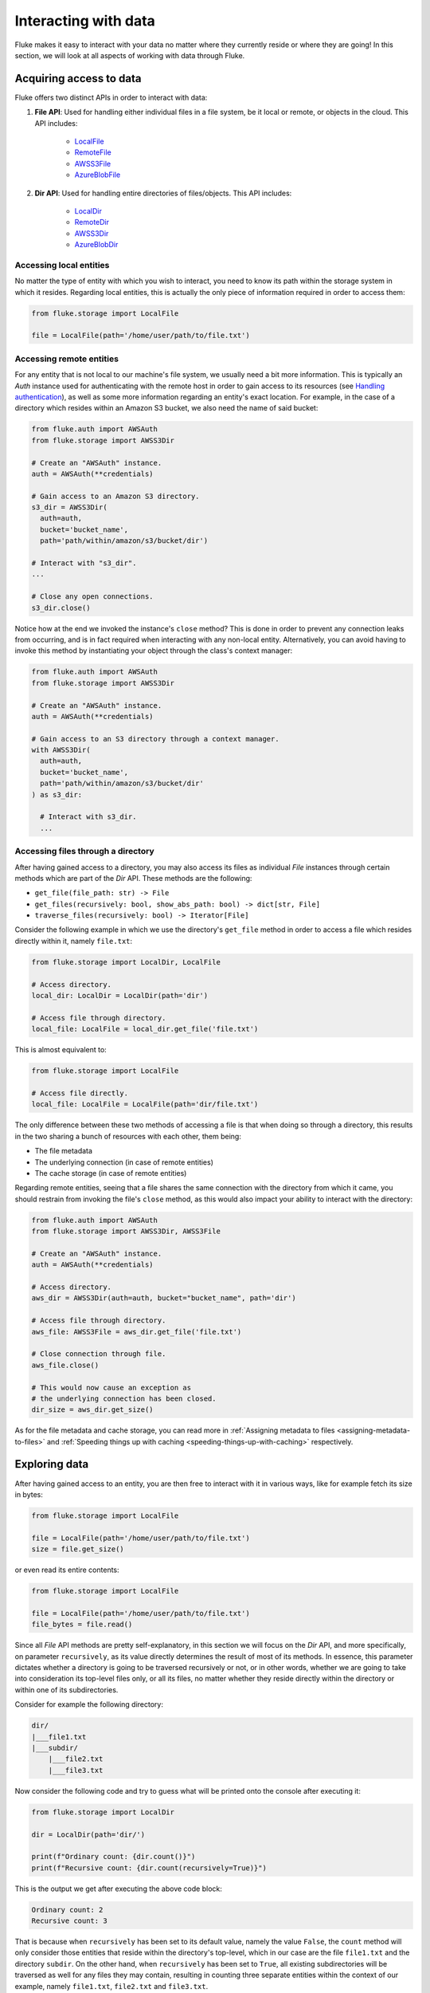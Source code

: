 .. _ug_storage:

***********************
Interacting with data
***********************

Fluke makes it easy to interact with your data no matter
where they currently reside or where they are going! In
this section, we will look at all aspects of working with
data through Fluke.

========================================
Acquiring access to data
========================================

Fluke offers two distinct APIs in order to interact with data:

#. **File API**: Used for handling either individual files in a file system,
   be it local or remote, or objects in the cloud. This API includes:
   
     * `LocalFile <../documentation/storage.html#fluke.storage.LocalFile>`_
     * `RemoteFile <../documentation/storage.html#fluke.storage.RemoteFile>`_
     * `AWSS3File <../documentation/storage.html#fluke.storage.AWSS3File>`_
     * `AzureBlobFile <../documentation/storage.html#fluke.storage.AzureBlobFile>`_

#. **Dir API**: Used for handling entire directories of files/objects. This API includes:

     * `LocalDir <../documentation/storage.html#fluke.storage.LocalDir>`_
     * `RemoteDir <../documentation/storage.html#fluke.storage.RemoteDir>`_
     * `AWSS3Dir <../documentation/storage.html#fluke.storage.AWSS3Dir>`_
     * `AzureBlobDir <../documentation/storage.html#fluke.storage.AzureBlobDir>`_

----------------------------------------
Accessing local entities
----------------------------------------

No matter the type of entity with which you wish to interact, you need to know
its path within the storage system in which it resides. Regarding local entities,
this is actually the only piece of information required in order to access them:

.. code-block:: python

  from fluke.storage import LocalFile

  file = LocalFile(path='/home/user/path/to/file.txt')

----------------------------------------
Accessing remote entities
----------------------------------------

For any entity that is not local to our machine's file system, we usually
need a bit more information. This is typically an *Auth* instance used
for authenticating with the remote host in order to gain access to its resources
(see `Handling authentication <authentication.html>`_), as well as some
more information regarding an entity's exact location. For example, in the
case of a directory which resides within an Amazon S3 bucket, we also need
the name of said bucket:

.. code-block:: python

  from fluke.auth import AWSAuth
  from fluke.storage import AWSS3Dir

  # Create an "AWSAuth" instance.
  auth = AWSAuth(**credentials)

  # Gain access to an Amazon S3 directory.
  s3_dir = AWSS3Dir(
    auth=auth,
    bucket='bucket_name',
    path='path/within/amazon/s3/bucket/dir')

  # Interact with "s3_dir".
  ...

  # Close any open connections.
  s3_dir.close()

Notice how at the end we invoked the instance's ``close`` method? This is
done in order to prevent any connection leaks from occurring, and is in fact
required when interacting with any non-local entity. Alternatively, you can
avoid having to invoke this method by instantiating your object through the
class's context manager:

.. code-block:: python

  from fluke.auth import AWSAuth
  from fluke.storage import AWSS3Dir

  # Create an "AWSAuth" instance.
  auth = AWSAuth(**credentials)

  # Gain access to an S3 directory through a context manager.
  with AWSS3Dir(
    auth=auth,
    bucket='bucket_name',
    path='path/within/amazon/s3/bucket/dir'
  ) as s3_dir:

    # Interact with s3_dir.
    ...

.. _accesing-files-through-a-directory:

----------------------------------------
Accessing files through a directory
----------------------------------------

After having gained access to a directory, you may also
access its files as individual *File* instances through
certain methods which are part of the *Dir* API. These
methods are the following:

* ``get_file(file_path: str) -> File``
* ``get_files(recursively: bool, show_abs_path: bool) -> dict[str, File]``
* ``traverse_files(recursively: bool) -> Iterator[File]``

Consider the following example in which we use the directory's
``get_file`` method in order to access a file which resides
directly within it, namely ``file.txt``:

.. code-block:: python

  from fluke.storage import LocalDir, LocalFile

  # Access directory.
  local_dir: LocalDir = LocalDir(path='dir')

  # Access file through directory.
  local_file: LocalFile = local_dir.get_file('file.txt')

This is almost equivalent to:

.. code-block:: python

  from fluke.storage import LocalFile

  # Access file directly.
  local_file: LocalFile = LocalFile(path='dir/file.txt')

The only difference between these two methods of accessing a file
is that when doing so through a directory, this results in the two
sharing a bunch of resources with each other, them being:

* The file metadata
* The underlying connection (in case of remote entities)
* The cache storage (in case of remote entities)

Regarding remote entities, seeing that a file shares
the same connection with the directory from which it came,
you should restrain from invoking the file's ``close`` method,
as this would also impact your ability to interact with the
directory:

.. code-block:: python

  from fluke.auth import AWSAuth
  from fluke.storage import AWSS3Dir, AWSS3File

  # Create an "AWSAuth" instance.
  auth = AWSAuth(**credentials)

  # Access directory.
  aws_dir = AWSS3Dir(auth=auth, bucket="bucket_name", path='dir')

  # Access file through directory.
  aws_file: AWSS3File = aws_dir.get_file('file.txt')

  # Close connection through file.
  aws_file.close()

  # This would now cause an exception as
  # the underlying connection has been closed.
  dir_size = aws_dir.get_size()

As for the file metadata and cache storage, you can read more in
:ref:`Assigning metadata to files <assigning-metadata-to-files>` and
:ref:`Speeding things up with caching <speeding-things-up-with-caching>`
respectively.

========================================
Exploring data
========================================

After having gained access to an entity, you are then
free to interact with it in various ways, like for example
fetch its size in bytes:

.. code-block:: python

  from fluke.storage import LocalFile

  file = LocalFile(path='/home/user/path/to/file.txt')
  size = file.get_size()

or even read its entire contents:

.. code-block:: python

  from fluke.storage import LocalFile

  file = LocalFile(path='/home/user/path/to/file.txt')
  file_bytes = file.read()

Since all *File* API methods are pretty self-explanatory, in this section
we will focus on the *Dir* API, and more specifically, on parameter
``recursively``, as its value directly determines the result of most
of its methods. In essence, this parameter dictates whether a directory
is going to be traversed recursively or not, or in other words, whether
we are going to take into consideration its top-level files only, or all
its files, no matter whether they reside directly within the directory or
within one of its subdirectories.

Consider for example the following directory:

.. code-block::

  dir/
  |___file1.txt
  |___subdir/
      |___file2.txt
      |___file3.txt

Now consider the following code and try to guess what will be
printed onto the console after executing it:

.. code-block:: python

    from fluke.storage import LocalDir

    dir = LocalDir(path='dir/')

    print(f"Ordinary count: {dir.count()}")
    print(f"Recursive count: {dir.count(recursively=True)}")

This is the output we get after executing the above code block:

.. code-block::

  Ordinary count: 2
  Recursive count: 3

That is because when ``recursively`` has been set to its default value,
namely the value ``False``, the ``count`` method will only consider those
entities that reside within the directory's top-level, which in our case
are the file ``file1.txt`` and the directory ``subdir``. On the other hand, when
``recursively`` has been set to ``True``, all existing subdirectories
will be traversed as well for any files they may contain, resulting in
counting three separate entities within the context of our example, namely
``file1.txt``, ``file2.txt`` and ``file3.txt``. 

Note that whenever ``recursively`` is set to ``True``,
subdirectories are not considered to be additional entities,
and are only searched for any files that may reside within them.
If, for example, ``subdir`` were empty, then ``dir.count(recursively=True)``
would merely return the value ``1``.


========================================
Transfering data
========================================

The ability to move data between various locations is arguably
Fluke's predominant feature, and it is rendered possible
through the use of the ``transfer_to`` method, which is part of
both *File* and *Dir* APIs. Below is a complete example in which
we transfer the contents of a virtual directory residing within an
Azure S3 bucket to a virtual directory of an Azure blob container,
all in just a few lines of code:

.. code-block:: python

  from fluke.auth import AWSAuth, AzureAuth
  from fluke.storage import AWSS3Dir, AzureBlobDir

  # This object will be used to authenticate with AWS.
  aws_auth = AWSAuth(**aws_credentials)

  # This object will be used to authenticate with Azure.
  azr_auth = AzureAuth(**azr_credentials)

  with (
      AWSS3Dir(auth=aws_auth, bucket="bucket", path='dir') as aws_dir,
      AzureBlobDir(auth=azr_auth, container="container", path='dir') as azr_dir
  ):
      aws_dir.transfer_to(dst=azr_dir, recursively=True)

This is what you should be seeing during the method's execution, provided
that you have not set parameter ``show_progress`` to ``False``:

.. image:: data_transfer_progress.jpg
  :width: 700
  :height: 35
  :alt: Data transfer progress

Finally, it is important to note that if anything goes wrong during
the transfer of one or more entities, then an appropriate message
will be displayed after the method is done with being executed:

.. image:: data_transfer_error.jpg
  :width: 700
  :alt: Data transfer error

In the above case, this error could be eliminated by setting the
``transfer_to`` method's ``overwrite`` parameter to ``True``.

========================================
Managing metadata
========================================

You might have noticed that both *File* and *Dir* APIs offer a ``get_metadata/set_metadata``
method pair. Although these methods serve no purpose when transfering data to either the local
or a remote file system, as standard file systems have no way of associating files with custom
metadata, they are quite important when uploading files to the cloud in case you wish to assign
any metadata to them.

..  _assigning-metadata-to-files:

--------------------------------------------
Assigning metadata to files
--------------------------------------------

Consider the following example in which we set parameter ``include_metadata``
to ``True`` while transfering a file to Amazon S3, after we have first assigned
some metadata to it through the ``set_metadata`` method:


.. code-block:: python

  from fluke.auth import AWSAuth
  from fluke.storage import LocalFile, AWSS3Dir

  # Instantiate a local file and assign some metadata to it.
  file = LocalFile(path='/home/user/path/to/file.txt')
  file.set_metadata({'id': '12345', 'type': 'txt'})

  # Transfer file to Amazon S3, assigning the defined metadata to it.
  with AWSS3Dir(auth=AWSAuth(**aws_credentials), bucket="bucket", path='dir') as aws_dir:
      file.transfer_to(dst=aws_dir, include_metadata=True)

Along with *file.txt* being uploaded to Amazon S3, any metadata that
were defined via the ``set_metadata`` method will be associated with it.
In fact, we can easily confirm this by executing the following code:

.. code-block:: python

    print(aws_dir.get_metadata('file.txt'))

which results in the following output being printed onto the console:

.. code-block::

    {'id': '12345', 'type': 'txt'}

Finally, note that when accessing a file through a directory,
any modification made to its metadata through either API,
will be reflected in the other. Consider the following example:

.. code-block:: python

    from fluke.storage import LocalDir, LocalFile

    # Access directory.
    local_dir: LocalDir = LocalDir(path='dir')

    # Access file through directory.
    file_name = 'file.txt'
    local_file: LocalFile = local_dir.get_file(file_name)

    # Set file metadata through the "File" API..
    local_file.set_metadata(metadata={'id': '12345', 'type': 'txt'})

    # Get file metadata through the "Dir" API.
    print(local_dir.get_metadata(file_path=file_name))

Executing the above code produces the following output:

.. code-block::

    {'id': '12345', 'type': 'txt'}

Even though ``local_dir.set_metadata`` was never invoked,
``local_dir.get_metadata(file_path=file_name)`` returns the
metadata dictionary that was set via ``local_file.set_metadata``.
Naturally, the reverse is also possible:

.. code-block:: python

    from fluke.storage import LocalDir, LocalFile

    # Access directory.
    local_dir: LocalDir = LocalDir(path='dir')

    # Access file through directory.
    file_name = 'file.txt'
    local_file: LocalFile = local_dir.get_file(file_name)

    # Set file metadata through the "Dir" API..
    local_dir.set_metadata(file_path=file_name, metadata={'id': '12345', 'type': 'txt'})

    # Get file metadata through the "File" API.
    print(local_file.get_metadata())

After being executed, this produces the same output as before:

.. code-block::

    {'id': '12345', 'type': 'txt'}

--------------------------------------------
Loading metadata
--------------------------------------------

It would make sense to assume that if we were to access *file.txt*
on Amazon S3 by using Fluke's *File* API, we could then invoke
``get_metadata`` so that we fetch the metadata that we previously
assigned to it. Let's do just that and see what happens:

.. code-block:: python

  from fluke.auth import AWSAuth
  from fluke.storage import AWSS3File

  # Gain access to 'file.txt' on Amazon S3 and print its metadata.
  with AWSS3File(auth=AWSAuth(**aws_credentials), bucket="bucket", path='dir/file.txt') as aws_obj:
      print(aws_obj.get_metadata())

By executing the above code, we get the following output:

.. code-block::

    {}

That's strange. Shouldn't we see a dictionary containing the metadata we just assigned to
the object while transfering it to Amazon S3? Actually, the answer is no, and the reason
for this is quite simple: both methods ``get_metadata`` and ``set_metadata`` only interact
with the instance through which they are being invoked, which is merely an object stored
within our machine's local RAM. This consequently means that if we were to invoke an instance's
``set_metadata`` method in order to assign metadata to it, it would have absolutely no effect
on the actual metadata of the instance's underlying object entity that is stored on Amazon S3.
Similarly, invoking an instance's ``get_metadata`` method won't fetch the object's actual metadata,
though it will search for any metadata we may have assigned to it locally.

So how can we inspect the actual metadata of an object? This can be easily done
by invoking an instance's ``load_metadata`` method, which goes on to fetch
the object's actual metadata via HTTP and store them locally. Thus, going back to our
example, we would be able to display the object's true metadata if we would just
add the aforementioned line of code:

.. code-block:: python

  from fluke.auth import AWSAuth
  from fluke.storage import AWSS3File

  # Gain access to 'file.txt' on Amazon S3 and print its metadata.
  with AWSS3File(auth=AWSAuth(**aws_credentials), bucket="bucket", path='dir/file.txt') as aws_obj:
      # Load metadata first.
      aws_obj.load_metadata()
      # Then print it.
      print(aws_obj.get_metadata())

By executing the above code, we now get the expected output:

.. code-block::

    {'id': '12345', 'type': 'txt'}

As a final note, whenever setting ``include_metadata`` to ``True``, ``transfer_to`` will
always look first for any local metadata that can be assigned to the file(s) resulting from
the transfer. Nevertheless, if no metadata have been assigned to a file through
``set_metadata``, then ``transfer_to`` will actually go on to fetch any potentially
existing metadata associated with the file so that it may assign them to the resulting file.
This means that in the following example, any actual metadata associated with *file.txt*
will actually be carried over from Amazon S3 to Azure despite the fact that ``load_metadata``
has not been invoked:

.. code-block:: python

  from fluke.auth import AWSAuth, AzureAuth
  from fluke.storage import AWSS3File, AzureBlobFile

  with (
      AWSS3File(auth=AWSAuth(**aws_credentials), bucket="bucket", path='dir/file.txt') as aws_obj,
      AzureBlobDir(auth=AzureAuth(**azr_credentials), container="container", path='file.txt') as azr_dir
  ):
      aws_obj.transfer_to(dst=azr_dir, include_metadata=True)

..  _speeding-things-up-with-caching:

========================================
Speeding things up with caching
========================================

Whenever you request some piece of information about a remote entity,
what happens under the hood is that Fluke will use an open connection
to the resource which possesses said information in order to transfer
it to our local machine so that you are able to access it. However,
fetching certain types of information can be quite time-consuming.
Consider for instance requesting the size of a virtual directory on
the cloud. In order to compute this value, Fluke must not only list
all individual files within the directory, but also fetch their
respective sizes so that it computes the total size of the directory.
As directories grow larger and larger, tasks similar to this require
more and more time to complete.

Due to the above stated reasons, Fluke offers the ability to cache
certain bits of information about remote entities after you've requested
them once, so that accessing them a second time doesn't take nearly as long
as it did the first time. You can declare a remote entity as cacheable by
setting parameter ``cache`` to ``True`` during its instantiation:

.. code-block:: python

  import time
  
  from fluke.auth import AWSAuth
  from fluke.storage import AWSS3File

  auth = AWSAuth(**aws_credentials)

  with AWSS3Dir(auth=auth, bucket="bucket", path='dir', cache=True) as aws_dir:
      # Fetch metadata via HTTP.
      t = time.time()
      aws_dir.load_metadata()
      print(f"Fetched metadata in {time.time() - t:.2f} seconds!")

      # Fetch metadata from cache.
      t = time.time()
      aws_dir.load_metadata()
      print(f"Fetched metadata in {time.time() - t:.2f} seconds!")

Executing the above code block outputs the following:

.. code-block::

    Fetched metadata in 7.91 seconds!
    Fetched metadata in 0.01 seconds!

Note, however, that after caching an entity you are going to
be missing on any potential updates it receives in real time,
as any information relating to it would be retrieved straight
from the cache. Be that as it may, you can always clear an
instance's cache by invoking ``purge``:

.. code-block:: python
  
  from fluke.auth import AWSAuth
  from fluke.storage import AWSS3File

  with AWSS3Dir(auth=AWSAuth(**aws_credentials), bucket="bucket", path='dir', cache=True) as aws_dir:
      # Count number of items in directory.
      print(f"Directory count: {aws_dir.count()}")

      # At this point, assume that one more
      # file is uploaded to the directory.

      # Re-count number of items in directory
      # without purging the cache.
      print(f"Directory count: {aws_dir.count()}")

      # Re-count number of items in directory
      # after purging the cache.
      aws_dir.purge()
      print(f"Directory count: {aws_dir.count()}")

By executing the above code, we get the following output:

.. code-block::

    Directory count: 1
    Directory count: 1
    Directory count: 2

Lastly, as mentioned in
:ref:`Accessing files through a directory <accesing-files-through-a-directory>`,
all files that are generated by a directory share the same cache storage with it.
This means that fetching some information about a file might speed up fetching
information about the directory which spawned it. Consider the following example:

.. code-block:: python

    from fluke.storage import AWSS3Dir

    # This object will be used to authenticate with AWS.
    aws_auth = AWSAuth(**aws_credentials)

    # Access an AWS S3 directory and render it "cacheable".
    with AWSS3Dir(auth=aws_auth, bucket="bucket", path='dir', cache=True) as aws_dir:
      # Fetch the directory's total size and time it.
      t = time.time()
      _ = aws_dir.get_size(recursively=True)
      print(f"Fetched size in {time.time() - t:.2f} seconds!")

      # Now purge the directory's cache.
      aws_dir.purge()

      # Traverse the directory's files and fetch their respective sizes.
      for file in aws_dir.traverse_files(recursively=True):
        _ = file.get_size()

      # Fetch the directory's total size and time it again.
      t = time.time()
      _ = aws_dir.get_size(recursively=True)
      print(f"Fetched size in {time.time() - t:.2f} seconds!")

The above code produces the following output when executed:

.. code-block::

    Fetched size in 21.17 seconds!
    Fetched size in 0.03 seconds!

The first time we requested the total size of the directory,
Fluke had to list the directory recursively in order to fetch
the respective sizes of all its files, and then finally
compute their sum. However, the second time we requested the same
value, we had already fetched all respective file sizes independently,
resulting in these values being cached. Therefore, Fluke could just grab
them from the cache and simply add them up so as to return the total
size of the directory.
